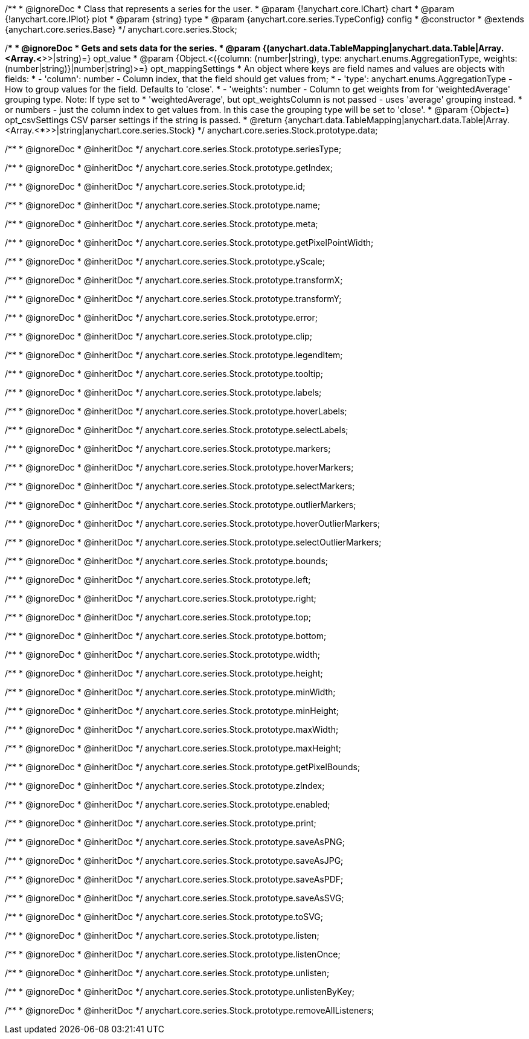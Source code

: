 /**
 * @ignoreDoc
 * Class that represents a series for the user.
 * @param {!anychart.core.IChart} chart
 * @param {!anychart.core.IPlot} plot
 * @param {string} type
 * @param {anychart.core.series.TypeConfig} config
 * @constructor
 * @extends {anychart.core.series.Base}
 */
anychart.core.series.Stock;

/**
 * @ignoreDoc
 * Gets and sets data for the series.
 * @param {(anychart.data.TableMapping|anychart.data.Table|Array.<Array.<*>>|string)=} opt_value
 * @param {Object.<({column: (number|string), type: anychart.enums.AggregationType, weights: (number|string)}|number|string)>=} opt_mappingSettings
 *   An object where keys are field names and values are objects with fields:
 *      - 'column': number - Column index, that the field should get values from;
 *      - 'type': anychart.enums.AggregationType - How to group values for the field. Defaults to 'close'.
 *      - 'weights': number - Column to get weights from for 'weightedAverage' grouping type. Note: If type set to
 *          'weightedAverage', but opt_weightsColumn is not passed - uses 'average' grouping instead.
 *   or numbers - just the column index to get values from. In this case the grouping type will be set to 'close'.
 * @param {Object=} opt_csvSettings CSV parser settings if the string is passed.
 * @return {anychart.data.TableMapping|anychart.data.Table|Array.<Array.<*>>|string|anychart.core.series.Stock}
 */
anychart.core.series.Stock.prototype.data;

/**
 * @ignoreDoc
 * @inheritDoc */
anychart.core.series.Stock.prototype.seriesType;

/**
 * @ignoreDoc
 * @inheritDoc */
anychart.core.series.Stock.prototype.getIndex;

/**
 * @ignoreDoc
 * @inheritDoc */
anychart.core.series.Stock.prototype.id;

/**
 * @ignoreDoc
 * @inheritDoc */
anychart.core.series.Stock.prototype.name;

/**
 * @ignoreDoc
 * @inheritDoc */
anychart.core.series.Stock.prototype.meta;

/**
 * @ignoreDoc
 * @inheritDoc */
anychart.core.series.Stock.prototype.getPixelPointWidth;

/**
 * @ignoreDoc
 * @inheritDoc */
anychart.core.series.Stock.prototype.yScale;

/**
 * @ignoreDoc
 * @inheritDoc */
anychart.core.series.Stock.prototype.transformX;

/**
 * @ignoreDoc
 * @inheritDoc */
anychart.core.series.Stock.prototype.transformY;

/**
 * @ignoreDoc
 * @inheritDoc */
anychart.core.series.Stock.prototype.error;

/**
 * @ignoreDoc
 * @inheritDoc */
anychart.core.series.Stock.prototype.clip;

/**
 * @ignoreDoc
 * @inheritDoc */
anychart.core.series.Stock.prototype.legendItem;

/**
 * @ignoreDoc
 * @inheritDoc */
anychart.core.series.Stock.prototype.tooltip;

/**
 * @ignoreDoc
 * @inheritDoc */
anychart.core.series.Stock.prototype.labels;

/**
 * @ignoreDoc
 * @inheritDoc */
anychart.core.series.Stock.prototype.hoverLabels;

/**
 * @ignoreDoc
 * @inheritDoc */
anychart.core.series.Stock.prototype.selectLabels;

/**
 * @ignoreDoc
 * @inheritDoc */
anychart.core.series.Stock.prototype.markers;

/**
 * @ignoreDoc
 * @inheritDoc */
anychart.core.series.Stock.prototype.hoverMarkers;

/**
 * @ignoreDoc
 * @inheritDoc */
anychart.core.series.Stock.prototype.selectMarkers;

/**
 * @ignoreDoc
 * @inheritDoc */
anychart.core.series.Stock.prototype.outlierMarkers;

/**
 * @ignoreDoc
 * @inheritDoc */
anychart.core.series.Stock.prototype.hoverOutlierMarkers;

/**
 * @ignoreDoc
 * @inheritDoc */
anychart.core.series.Stock.prototype.selectOutlierMarkers;

/**
 * @ignoreDoc
 * @inheritDoc */
anychart.core.series.Stock.prototype.bounds;

/**
 * @ignoreDoc
 * @inheritDoc */
anychart.core.series.Stock.prototype.left;

/**
 * @ignoreDoc
 * @inheritDoc */
anychart.core.series.Stock.prototype.right;

/**
 * @ignoreDoc
 * @inheritDoc */
anychart.core.series.Stock.prototype.top;

/**
 * @ignoreDoc
 * @inheritDoc */
anychart.core.series.Stock.prototype.bottom;

/**
 * @ignoreDoc
 * @inheritDoc */
anychart.core.series.Stock.prototype.width;

/**
 * @ignoreDoc
 * @inheritDoc */
anychart.core.series.Stock.prototype.height;

/**
 * @ignoreDoc
 * @inheritDoc */
anychart.core.series.Stock.prototype.minWidth;

/**
 * @ignoreDoc
 * @inheritDoc */
anychart.core.series.Stock.prototype.minHeight;

/**
 * @ignoreDoc
 * @inheritDoc */
anychart.core.series.Stock.prototype.maxWidth;

/**
 * @ignoreDoc
 * @inheritDoc */
anychart.core.series.Stock.prototype.maxHeight;

/**
 * @ignoreDoc
 * @inheritDoc */
anychart.core.series.Stock.prototype.getPixelBounds;

/**
 * @ignoreDoc
 * @inheritDoc */
anychart.core.series.Stock.prototype.zIndex;

/**
 * @ignoreDoc
 * @inheritDoc */
anychart.core.series.Stock.prototype.enabled;

/**
 * @ignoreDoc
 * @inheritDoc */
anychart.core.series.Stock.prototype.print;

/**
 * @ignoreDoc
 * @inheritDoc */
anychart.core.series.Stock.prototype.saveAsPNG;

/**
 * @ignoreDoc
 * @inheritDoc */
anychart.core.series.Stock.prototype.saveAsJPG;

/**
 * @ignoreDoc
 * @inheritDoc */
anychart.core.series.Stock.prototype.saveAsPDF;

/**
 * @ignoreDoc
 * @inheritDoc */
anychart.core.series.Stock.prototype.saveAsSVG;

/**
 * @ignoreDoc
 * @inheritDoc */
anychart.core.series.Stock.prototype.toSVG;

/**
 * @ignoreDoc
 * @inheritDoc */
anychart.core.series.Stock.prototype.listen;

/**
 * @ignoreDoc
 * @inheritDoc */
anychart.core.series.Stock.prototype.listenOnce;

/**
 * @ignoreDoc
 * @inheritDoc */
anychart.core.series.Stock.prototype.unlisten;

/**
 * @ignoreDoc
 * @inheritDoc */
anychart.core.series.Stock.prototype.unlistenByKey;

/**
 * @ignoreDoc
 * @inheritDoc */
anychart.core.series.Stock.prototype.removeAllListeners;

